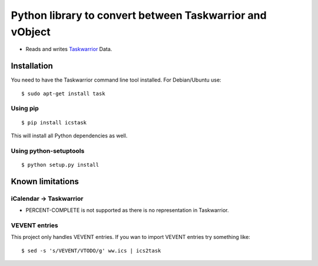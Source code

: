 Python library to convert between Taskwarrior and vObject
=========================================================

* Reads and writes `Taskwarrior <https://taskwarrior.org/>`_ Data.

Installation
------------

You need to have the Taskwarrior command line tool installed.
For Debian/Ubuntu use::

  $ sudo apt-get install task

Using pip
~~~~~~~~~

::

  $ pip install icstask

This will install all Python dependencies as well.

Using python-setuptools
~~~~~~~~~~~~~~~~~~~~~~~

::

  $ python setup.py install

Known limitations
-----------------

iCalendar -> Taskwarrior
~~~~~~~~~~~~~~~~~~~~~~~~

* PERCENT-COMPLETE is not supported as there is no representation in Taskwarrior.

VEVENT entries
~~~~~~~~~~~~~~

This project only handles VEVENT entries. If you wan to import VEVENT entries try something like:

::

  $ sed -s 's/VEVENT/VTODO/g' ww.ics | ics2task
